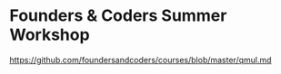 * Founders & Coders Summer Workshop
https://github.com/foundersandcoders/courses/blob/master/qmul.md
